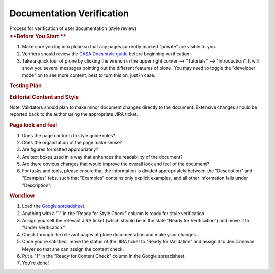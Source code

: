 .. container::
   :name: viewlet-above-content-title

Documentation Verification
==========================

.. container::
   :name: viewlet-below-content-title

.. container:: documentDescription description

   Process for verification of user documentation (style review)

.. container:: section
   :name: viewlet-above-content-body

.. container:: section
   :name: content-core

   .. container::
      :name: parent-fieldname-text

      .. rubric:: **Before You Start
         **
         :name: before-you-start

      #. Make sure you log into plone so that any pages currently marked
         "private" are visible to you. 
      #. Verifiers should review the `CASA Docs style
         guide <https://casa.nrao.edu/casadocs-devel/stable/casa-development-team/documentation/style-guide>`__
         before beginning verification.
      #. Take a quick tour of plone by clicking the wrench in the upper
         right corner --> "Tutorials" --> "Introduction". It will show
         you several messages pointing out the different features of
         plone. You may need to toggle the "developer mode" on to see
         more content; best to turn this on, just in case. 

      .. rubric:: **Testing Plan**
         :name: testing-plan

      .. rubric:: Editorial Content and Style
         :name: editorial-content-and-style

      Note: Validators should plan to make minor document changes
      directly to the document. Extensive changes should be reported
      back to the author using the appropriate JIRA ticket.

      .. rubric:: Page look and feel
         :name: page-look-and-feel

      #. Does the page conform to style guide rules?
      #. Does the organization of the page make sense?
      #. Are figures formatted appropriately?
      #. Are text boxes used in a way that enhances the readability of
         the document?
      #. Are there obvious changes that would improve the overall look
         and feel of the document?
      #. For tasks and tools, please ensure that the information is
         divided appropriately between the "Description" and "Examples"
         tabs, such that "Examples" contains only explicit examples, and
         all other information falls under "Description". 

      .. rubric:: Workflow
         :name: workflow

      #. Load the `Google
         spreadsheet <https://docs.google.com/spreadsheets/d/1YjPYn5K6Y2RCmHKkW9_ddVBrKphpX4wEqbpaG5eEudE/edit#gid=0>`__.
      #. Anything with a "1" in the "Ready for Style Check" column is
         ready for style verification.
      #. Assign yourself the relevant JIRA ticket (which should be in
         the state "Ready for Verification") and move it to "Under
         Verification." 
      #. Check through the relevant pages of plone documentation and
         make your changes.
      #. Once you're satisfied, move the status of the JIRA ticket to
         "Ready for Validation" and assign it to Jen Donovan Meyer so
         that she can assign the content check. 
      #. Put a "1" in the "Ready for Content Check" column in the Google
         spreadsheet. 
      #. You're done!

      .. rubric::  
         :name: section

.. container:: section
   :name: viewlet-below-content-body
